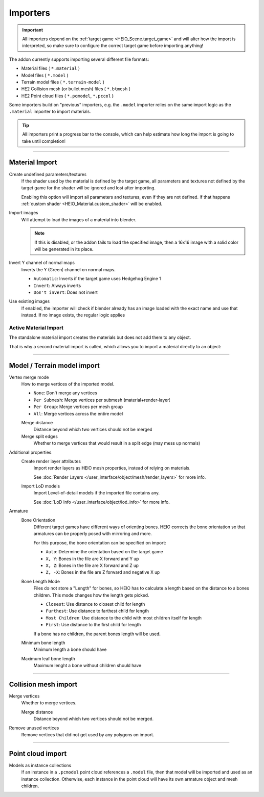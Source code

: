 
*********
Importers
*********

.. reference::

	:File:		:menuselection:`File --> Import --> HEIO Formats`


.. important::

	All importers depend on the :ref:`target game <HEIO_Scene.target_game>` and will
	alter how the import is interpreted, so make sure to configure the correct target game before
	importing anything!

The addon currently supports importing several different file formats:

- Material files ( ``*.material`` )
- Model files ( ``*.model`` )
- Terrain model files ( ``*.terrain-model`` )
- HE2 Collision mesh (or bullet mesh) files ( ``*.btmesh`` )
- HE2 Point cloud files ( ``*.pcmodel``, ``*.pccol`` )

Some importers build on "previous" importers, e.g. the ``.model`` importer relies on the same
import logic as the ``.material`` importer to import materials.

.. tip::

	All importers print a progress bar to the console, which can help estimate how long the import
	is going to take until completion!


----

.. _bpy.ops.heio.import_material:

Material Import
===============

Create undefined parameters/textures
	If the shader used by the material is defined by the target game, all parameters and textures
	not defined by the target game for the shader will be ignored and lost after importing.

	Enabling this option will import all parameters and textures, even if they are not defined.
	If that happens :ref:`custom shader <HEIO_Material.custom_shader>` will be enabled.


Import images
	Will attempt to load the images of a material into blender.

	.. note::
		If this is disabled, or the addon fails to load the specified image, then a 16x16 image
		with a solid color will be generated in its place.

Invert Y channel of normal maps
	Inverts the Y (Green) channel on normal maps.

	- ``Automatic``: Inverts if the target game uses Hedgehog Engine 1
	- ``Invert``: Always inverts
	- ``Don't invert``: Does not invert

Use existing images
	If enabled, the importer will check if blender already has an image loaded with the exact name
	and use that instead. If no image exists, the regular logic applies


.. _bpy.ops.heio.import_material_active:

Active Material Import
----------------------

The standalone material import creates the materials but does not add them to any object.

That is why a second material import is called, which allows you to import a material directly to
an object:

.. reference::

	:Menu:		:menuselection:`Properties --> Material Properties --> Material Specials --> Import HE Material (*.material)`


----

.. _bpy.ops.heio.import_model:
.. _bpy.ops.heio.import_terrain_model:

Model / Terrain model import
============================

Vertex merge mode
	How to merge vertices of the imported model.

	- ``None``: Don't merge any vertices
	- ``Per Submesh``: Merge vertices per submesh (material+render-layer)
	- ``Per Group``: Merge vertices per mesh group
	- ``All``: Merge vertices across the entire model

	Merge distance
		Distance beyond which two vertices should not be merged

	Merge split edges
		Whether to merge vertices that would result in a split edge (may mess up normals)


Additional properties
	Create render layer attributes
		Import render layers as HEIO mesh properties, instead of relying on materials.

		See :doc:`Render Layers </user_interface/object/mesh/render_layers>` for more info.


	Import LoD models
		Import Level-of-detail models if the imported file contains any.

		See :doc:`LoD Info </user_interface/object/lod_info>` for more info.

Armature
	Bone Orientation
		Different target games have different ways of orienting bones. HEIO corrects the bone
		orientation so that armatures can be properly posed with mirroring and more.

		For this purpose, the bone orientation can be specified on import:

		- ``Auto``: Determine the orientation based on the target game
		- ``X, Y``: Bones in the file are X forward and Y up
		- ``X, Z``: Bones in the file are X forward and Z up
		- ``Z, -X``: Bones in the file are Z forward and negative X up

	Bone Length Mode
		Files do not store a "Length" for bones, so HEIO has to calculate a length based on the
		distance to a bones children. This mode changes how the length gets picked.

		- ``Closest``: Use distance to closest child for length
		- ``Furthest``: Use distance to farthest child for length
		- ``Most Children``: Use distance to the child with most children itself for length
		- ``First``: Use distance to the first child for length

		If a bone has no children, the parent bones length will be used.

	Minimum bone length
		Minimum length a bone should have

	Maximum leaf bone length
		Maximum lenght a bone without children should have


----

.. _bpy.ops.heio.import_collision_mesh:

Collision mesh import
=====================

Merge vertices
	Whether to merge vertices.

	Merge distance
		Distance beyond which two vertices should not be merged.

Remove unused vertices
	Remove vertices that did not get used by any polygons on import.


----


.. _bpy.ops.heio.import_point_cloud:

Point cloud import
==================

Models as instance collections
	If an instance in a ``.pcmodel`` point cloud references a ``.model`` file, then that model will
	be imported and used as an instance collection. Otherwise, each instance in the point cloud
	will have its own armature object and mesh children.